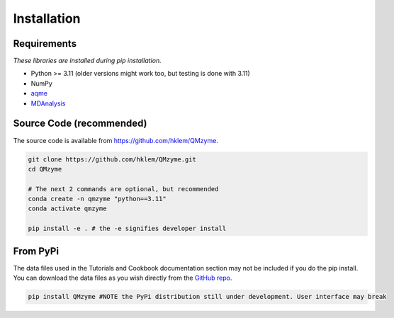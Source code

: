 Installation
================================================

Requirements
---------------
*These libraries are installed during pip installation.*

*  Python >= 3.11 (older versions might work too, but testing is done with 3.11)
*  NumPy
*  `aqme <https://aqme.readthedocs.io/en/latest/>`_
*  `MDAnalysis <https://www.mdanalysis.org>`_

Source Code (recommended)
--------------------------
The source code is available from https://github.com/hklem/QMzyme.

.. code-block:: bash
    
    git clone https://github.com/hklem/QMzyme.git
    cd QMzyme

    # The next 2 commands are optional, but recommended
    conda create -n qmzyme "python==3.11"
    conda activate qmzyme

    pip install -e . # the -e signifies developer install 


From PyPi
-----------
The data files used in the Tutorials and Cookbook documentation 
section may not be included if you do the pip install. You can 
download the data files as you wish directly from the 
`GitHub repo <https://github.com/hklem/QMzyme/tree/main/QMzyme/data>`_.

.. code-block:: bash

    pip install QMzyme #NOTE the PyPi distribution still under development. User interface may break
